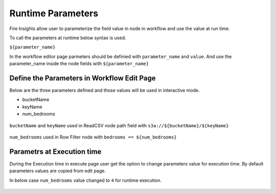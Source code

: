 Runtime Parameters
===========================

Fire Insights allow user to parameterize the field value in node in workflow and use the value at run time.

To call the parameters at runtime below syntax is used.

``${parameter_name}``


In the workflow editor page parmeters should be definied with ``parameter_name`` and ``value``. And use the parameter_name inside the node fields with ``${parameter_name}``


Define the Parameters in Workflow Edit Page
------------------------------------------

Below are the three parameters defined and those values will be used in interactive mode.

* bucketName
* keyName
* num_bedrooms


.. figure:: ../../_assets/user-guide/runtime-parameters/workflow-edit-parameters.png
   :alt: parameters defined in workflow edit page
   :width: 60%


``bucketName`` and ``keyName`` used in ReadCSV node path field with ``s3a://${bucketName}/${keyName}``


.. figure:: ../../_assets/user-guide/runtime-parameters/readcsv-path-field.png
   :alt: path field in read csv node
   :width: 60%



``num_bedrooms`` used in Row Filter node with ``bedrooms == ${num_bedrooms}``

.. figure:: ../../_assets/user-guide/runtime-parameters/rowfilter-with-parameter.png
   :alt: in filter condition of row filter node
   :width: 60%




Parametrs at Execution time
----------------------------

During the Execution time in execute page user get the option to change parameters value for execution time. By default parameters values are copied from edit page.
 
In below case ``num_bedrooms`` value changed to ``4`` for runtime execution.
 
 .. figure:: ../../_assets/user-guide/runtime-parameters/execute-page-parameter.png
   :alt: parameters in execute page
   :width: 60%
 
 
 
 
